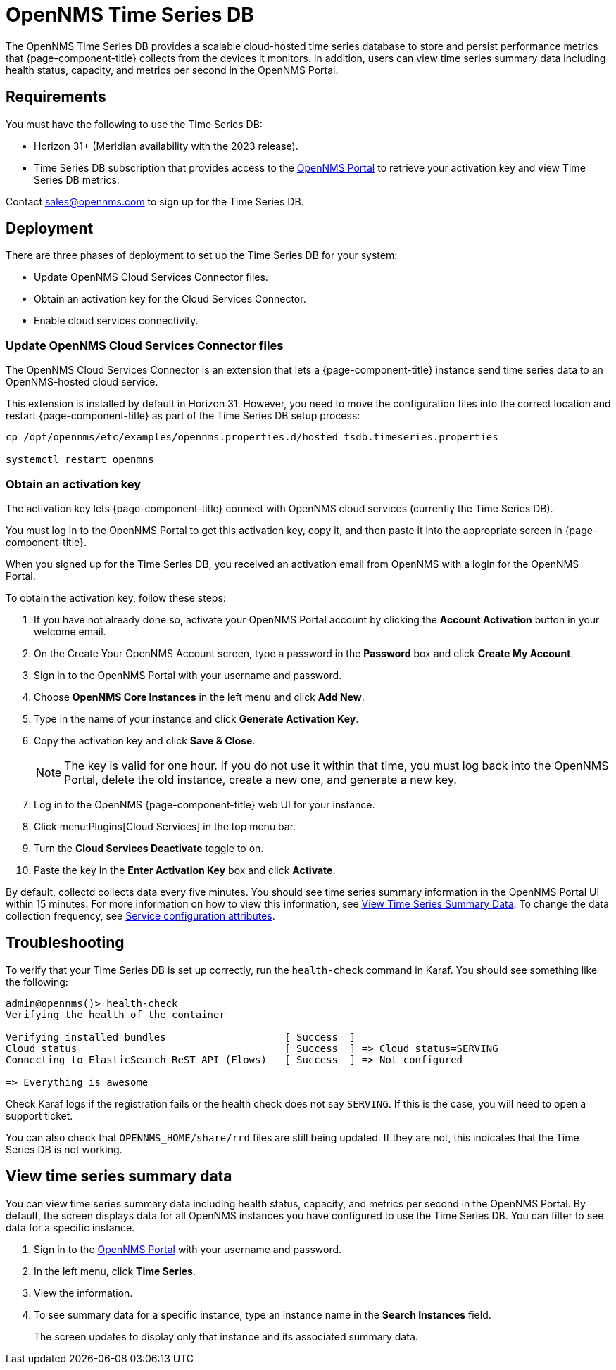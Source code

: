 
= OpenNMS Time Series DB

The OpenNMS Time Series DB provides a scalable cloud-hosted time series database to store and persist performance metrics that {page-component-title} collects from the devices it monitors.
In addition, users can view time series summary data including health status, capacity, and metrics per second in the OpenNMS Portal.

== Requirements

You must have the following to use the Time Series DB:

* Horizon 31+ (Meridian availability with the 2023 release).
* Time Series DB subscription that provides access to the https://portal.opennms.com[OpenNMS Portal] to retrieve your activation key and view Time Series DB metrics.

Contact sales@opennms.com to sign up for the Time Series DB.

== Deployment

There are three phases of deployment to set up the Time Series DB for your system:

* Update OpenNMS Cloud Services Connector files.
* Obtain an activation key for the Cloud Services Connector.
* Enable cloud services connectivity.

=== Update OpenNMS Cloud Services Connector files

The OpenNMS Cloud Services Connector is an extension that lets a {page-component-title} instance send time series data to an OpenNMS-hosted cloud service.

This extension is installed by default in Horizon 31.
However, you need to move the configuration files into the correct location and restart {page-component-title} as part of the Time Series DB setup process:

[source, console]
----
cp /opt/opennms/etc/examples/opennms.properties.d/hosted_tsdb.timeseries.properties

systemctl restart openmns
----

=== Obtain an activation key

The activation key lets {page-component-title} connect with OpenNMS cloud services (currently the Time Series DB).

You must log in to the OpenNMS Portal to get this activation key, copy it, and then paste it into the appropriate screen in {page-component-title}.

When you signed up for the Time Series DB, you received an activation email from OpenNMS with a login for the OpenNMS Portal.

To obtain the activation key, follow these steps:

. If you have not already done so, activate your OpenNMS Portal account by clicking the *Account Activation* button in your welcome email.
. On the Create Your OpenNMS Account screen, type a password in the *Password* box and click *Create My Account*.
. Sign in to the OpenNMS Portal with your username and password.
. Choose *OpenNMS Core Instances* in the left menu and click *Add New*.
. Type in the name of your instance and click *Generate Activation Key*.
. Copy the activation key and click *Save & Close*.

+
NOTE: The key is valid for one hour.
If you do not use it within that time, you must log back into the OpenNMS Portal, delete the old instance, create a new one, and generate a new key.

. Log in to the OpenNMS {page-component-title} web UI for your instance.
. Click menu:Plugins[Cloud Services] in the top menu bar.
. Turn the *Cloud Services Deactivate* toggle to on.
. Paste the key in the *Enter Activation Key* box and click *Activate*.

By default, collectd collects data every five minutes.
You should see time series summary information in the OpenNMS Portal UI within 15 minutes.
For more information on how to view this information, see <<view-time-series-data,View Time Series Summary Data>>.
To change the data collection frequency, see xref:operation:deep-dive/performance-data-collection/collectd/collection-packages.adoc#ga-collectd-packages-services[Service configuration attributes].

== Troubleshooting

To verify that your Time Series DB is set up correctly, run the `health-check` command in Karaf.
You should see something like the following:

[source,karaf]
----
admin@opennms()> health-check
Verifying the health of the container

Verifying installed bundles                    [ Success  ]
Cloud status                                   [ Success  ] => Cloud status=SERVING
Connecting to ElasticSearch ReST API (Flows)   [ Success  ] => Not configured

=> Everything is awesome
----

Check Karaf logs if the registration fails or the health check does not say `SERVING`.
If this is the case, you will need to open a support ticket.

You can also check that `OPENNMS_HOME/share/rrd` files are still being updated.
If they are not, this indicates that the Time Series DB is not working.

[[view-time-series-data]]
== View time series summary data

You can view time series summary data including health status, capacity, and metrics per second in the OpenNMS Portal.
By default, the screen displays data for all OpenNMS instances you have configured to use the Time Series DB.
You can filter to see data for a specific instance.

. Sign in to the https://portal.opennms.com[OpenNMS Portal] with your username and password.
. In the left menu, click *Time Series*.
. View the information.
. To see summary data for a specific instance, type an instance name in the *Search Instances* field.
+
The screen updates to display only that instance and its associated summary data.